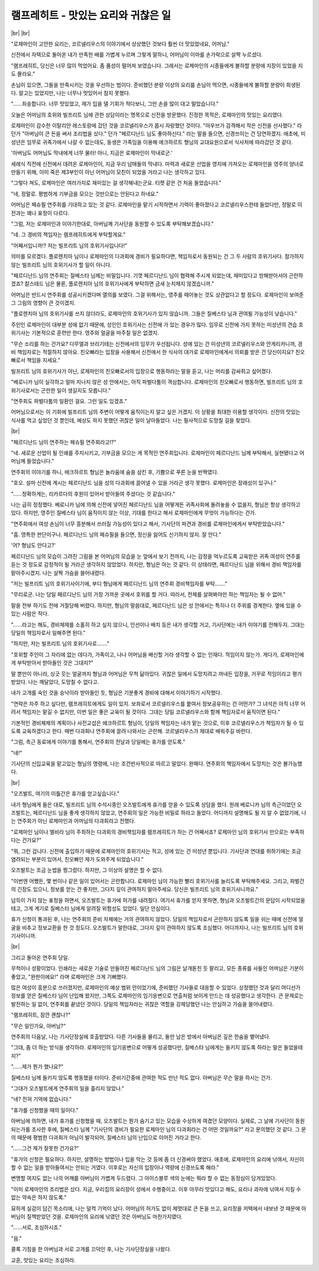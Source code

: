 램프레히트 - 맛있는 요리와 귀찮은 일
====================================

|br| |br|

"로제마인이 고안한 요리는, 코르넬리우스의 이야기에서 상상했던 것보다 훨씬 더 맛있었네요, 어머님."

신전에서 자택으로 돌아온 내가 만족한 배를 가볍게 누르며 그렇게 말하니, 어머님이 이마를 손가락으로 살짝 누르셨다.

"램프레히트, 당신은 너무 많이 먹었어요. 좀 품성이 떨어져 보였습니다. 그래서는 로제마인의 시종들에게 불하할 분량에 지장이 있었을 지도 몰라요."

손님이 있으면, 그들을 만족시키는 것을 우선하는 법이다. 준비했던 분량 이상의 요리를 손님이 먹으면, 시종들에게 불하할 분량이 희생된다. 알고는 있었지만, 나는 너무나 맛있어서 참지 못했다.

"……죄송합니다. 너무 맛있었고, 제가 입을 댈 기회가 적다보니, 그만 손을 많이 대고 말았습니다."

오늘은 어머님의 호위와 빌프리트 님에 관한 상담이라는 명목으로 신전을 방문했다. 진정한 목적은, 로제마인의 맛있는 요리였다.

로제마인이 감수한 이탈리안 레스토랑에 갔던 것을 코르넬리우스가 몹시 자랑했던 것이다. "아우브가 감격해서 작은 신전을 선사했다." 라던가 "아버님이 큰 돈을 써서 조리법을 샀다." 던가 "페르디난드 님도 좋아하신다." 라는 말을 들으면, 신경쓰이는 건 당연하겠지. 애초에, 미성년은 임무로 귀족가에서 나갈 수 없는데도, 동생은 가족임을 이용해 에크하르트 형님의 교대요원으로서 식사처에 따라갔던 것 같다.

'아버님도 어머님도 막내에게 너무 물러! 아니, 지금은 로제마인이 막내로군.'

세례식 직전에 신전에서 데려온 로제마인이, 지금 우리 남매들의 막내다. 마력과 새로운 산업을 영지에 가져오는 로제마인을 영주의 양녀로 만들기 위해, 이미 죽은 제3부인이 아닌 어머님이 모친이 되었을 거라고 나는 생각하고 있다.

"그렇다 쳐도, 로제마인은 여러가지로 재미있는 걸 생각해내는군요. 티켓 같은 건 처음 들었습니다."

"네, 정말로. 평범하게 기부금을 모으는 것만으로는 안된다고 하네요."

어머님은 페슈필 연주회를 기대하고 있는 것 같다. 로제마인을 맡기 시작하면서 기력이 좋아졌다고 코르넬리우스한테 들었다만, 정말로 이전과는 꽤나 표정이 다르다.

"그럼, 저는 로제마인과 이야기한대로, 아버님께 기사단을 동원할 수 있도록 부탁해보겠습니다."

"네. 그 경비의 책임자는 램프레히트에게 부탁할게요."

"어째서입니까!? 저는 빌프리트 님의 호위기사입니다!"

의미를 모르겠다. 플로렌치아 님이나 로제마인의 다과회에 경비가 필요하다면, 책임자로서 동원되는 건 그 두 사람의 호위기사다. 참가하지 않는 빌프리트 님의 호위기사가 할 일이 아니다.

"페르디난드 님의 연주회는 질베스타 님께는 비밀입니다. 기껏 페르디난드 님이 협력해 주시게 되었는데, 재미있다고 방해받아서야 곤란하겠죠? 칼스테드 님은 물론, 플로렌치아 님의 호위기사에게 부탁하면 금새 눈치채지 않겠습니까."

어머님은 반드시 연주회를 성공시키겠다며 열의를 보였다. 그걸 위해서는, 영주를 떼어놓는 것도 상관없다고 할 정도다. 로제마인이 보여준 그 그림의 영향이 큰 것이겠지.

"플로렌치아 님의 호위기사를 쓰지 않더라도, 로제마인의 호위기사가 있지 않습니까. 그들은 질베스타 님과 관여될 가능성이 낮습니다."

주인인 로제마인이 대부분 성에 없기 때문에, 성인인 호위기사는 신전에 가 있는 경우가 많다. 임무로 신전에 가지 못하는 미성년의 견습 호위기사는 기본적으로 훈련만 한다. 영주와 얼굴을 마주칠 일은 없겠지.

"무슨 소리를 하는 건가요? 다무엘과 브리기테는 신전에서의 임무가 우선됩니다. 성에 있는 건 미성년의 코르넬리우스와 안게리카니까, 경비 책임자로는 적절하지 않아요. 친오빠라는 입장을 사용해서 신전에서 한 식사의 대가로 로제마인에게서 의뢰를 받은 건 당신이지요? 친오빠로서 책임을 지세요."

빌프리트 님의 호위기사가 아닌, 로제마인의 친오빠로서의 입장으로 행동하라는 말을 듣고, 나는 머리를 감싸쥐고 싶어졌다.

"베로니카 님이 실각하고 얼마 지나지 않은 성 안에서는, 아직 파벌다툼이 격심합니다. 로제마인의 친오빠로서 행동하면, 빌프리트 님의 호위기사로서는 곤란한 일이 생길지도 모릅니다."

"연주회도 파벌다툼의 일환인 걸요. 그런 일도 있겠죠."

어머님으로서는 이 기회에 빌프리트 님의 주변이 어떻게 움직이는지 알고 싶은 거겠지. 이 상황을 최대한 이용할 생각이다. 신전의 맛있는 식사를 먹고 싶었던 것 뿐인데, 예상도 하지 못했던 귀찮은 일이 날아들었다. 나는 필사적으로 도망칠 길을 찾았다.

|br|

"페르디난드 님이 연주하는 페슈필 연주회라고!?"

"네. 새로운 산업이 될 인쇄를 주지시키고, 기부금을 모으는 게 목적인 연주회입니다. 로제마인이 페르디난드 님께 부탁해서, 실현됐다고 어머님께 들었습니다."

연주회의 이야기를 하니, 에크하르트 형님은 놀라움에 숨을 삼킨 후, 기쁨으로 푸른 눈을 반짝였다.

"호오. 설마 신전에 계시는 페르디난드 님을 성의 다과회에 끌어낼 수 있을 거라곤 생각 못했다. 로제마인은 장래성이 있구나."

"……정확하게는, 리카르다의 후원이 있어서 받아들여 주셨다는 것 같습니다."

나는 급히 정정했다. 베로니카 님에 의해 신전에 넣어진 페르디난드 님을 어떻게든 귀족사회에 돌려놓을 수 없을지, 형님은 항상 생각하고 있다. 하지만, 영주인 질베스타 님이 움직이지 않는 이상, 기대를 한다고 해서 로제마인에게 무엇이 가능하다는 건가.

"연주회에서 여성 손님이 너무 흥분해서 쓰러질 가능성이 있다고 해서, 기사단의 파견과 경비를 로제마인에게서 부탁받았습니다."

"흠. 영특한 판단이구나. 페르디난드 님의 페슈필을 들으면, 정신을 잃어도 신기하지 않지. 잘 안다."

'어? 형님도 안다고?'

페르디난드 님의 모습이 그려진 그림을 본 어머님의 모습을 눈 앞에서 보기 전까지, 나는 감정을 억누르도록 교육받은 귀족 여성이 연주를 듣는 것 정도로 감정적이 될 거라곤 생각하지 않았었다. 하지만, 형님은 아는 것 같다. 이 상태라면, 페르디난드 님을 위해서 경비 책임자를 맡아주시겠지. 나는 살짝 가슴을 쓸어내렸다.

"저는 빌프리트 님의 호위기사이기에, 부디 형님에게 페르디난드 님의 연주회 경비책임자를 부탁……."

"무리로군. 나는 당일 페르디난드 님의 가장 가까운 곳에서 호위를 할 거다. 따라서, 전체를 살펴봐야만 하는 책임자는 될 수 없어."

말을 전부 하기도 전에 거절당해 버렸다. 하지만, 형님의 말씀대로, 페르디난드 님은 성 안에서는 특히나 더 주위를 경계한다. 옆에 있을 수 있는 사람은 적다.

"……라고는 해도, 경비체제를 소홀히 하고 싶지 않으니, 인선이나 배치 등은 내가 생각할 거고, 기사단에는 내가 이야기를 전해두지. 그대는 당일의 책임자로서 일해주면 된다."

"하지만, 저는 빌프리트 님의 호위기사로……."

"호위할 주인이 그 자리에 없는 데다가, 가족이고, 나나 어머님을 배신할 거라 생각할 수 없는 인재다. 적임이지 않는가. 게다가, 로제마인에게 부탁받아서 받아들인 것은 그대지?"

말 뿐만이 아니라, 싱긋 웃는 얼굴까지 형님과 어머님은 무척 닮아있다. 귀찮은 일에서 도망치려고 꺼내든 입장을, 거꾸로 적임이라고 평가받았다. 나는 깨달았다, 도망칠 수 없다고.

내가 고개를 숙인 것을 승낙이라 받아들인 듯, 형님은 기분좋게 경비에 대해서 이야기하기 시작했다.

"연락은 자주 하고 싶다만, 램프레히트에게도 일이 있지. 보좌로서 코르넬리우스를 붙여서 정보공유하는 건 어떤가? 그 녀석은 아직 너무 어려서 책임자는 맡길 수 없지만, 이번 일은 좋은 교육이 될 것이다. 그대는 당일 코르넬리우스와 함께 책임자로서 움직이면 된다."

기본적인 경비체제의 계획이나 사전교섭은 에크하르트 형님이, 당일의 책임자는 내가 맡는 것으로, 이후 코르넬리우스가 책임자가 될 수 있도록 교육하겠다고 한다. 매번 다과회나 연주회에 끌려 나와서는 곤란해. 코르넬리우스가 제대로 배워주길 바란다.

"그럼, 측근 동료에게 이야기를 통해서, 연주회의 전날과 당일에는 휴가를 얻도록."

"네!"

기사단의 신입교육을 맡고있는 형님의 명령에, 나는 조건반사적으로 따르고 말았다. 완패다. 연주회의 책임자에서 도망치는 것은 불가능했다.

|br|

"오즈발트, 여기의 이틀간은 휴가를 얻고싶습니다."

내가 형님에게 들은 대로, 빌프리트 님의 수석시종인 오즈발트에게 휴가를 얻을 수 있도록 상담을 했다. 원래 베로니카 님의 측근이었던 오즈발트는, 페르디난드 님을 좋게 생각하지 않았고, 연주회의 일은 가능한 비밀로 하라고 들었다. 어디까지 설명해도 될 지 알 수 없었기에, 나는 연주회가 아닌 로제마인과 어머님의 다과회라고 전했다.

"로제마인 님이나 엘비라 님이 주최하는 다과회의 경비책임자를 램프레히트가 하는 건 어째서죠? 로제마인 님의 호위기사 만으로는 부족하다는 건가요?"

"뭐, 그런 겁니다. 신전에 출입하기 때문에 로제마인의 호위기사는 적고, 성에 있는 건 미성년 뿐입니다. 기사단과 연대를 취하기에는 조금 염려되는 부분이 있어서, 친오빠인 제가 도와주게 되었습니다."

오즈발트는 조금 눈썹을 찡그렸다. 하지만, 그 이상의 설명은 할 수 없다.

"이번엔 어쨌든, 몇 번이나 같은 일이 있어서는 곤란합니다. 로제마인 님이 가능한 빨리 호위기사를 늘리도록 부탁해주세요. 그리고, 파벌간의 긴장도 있으니, 정보를 얻는 건 좋지만, 그다지 깊이 관여하지 말아주세요. 당신은 빌프리트 님의 호위기사니까요."

납득이 가지 않는 표정을 하면서, 오즈발트는 휴가에 허가를 내려줬다. 여기서 휴가를 얻지 못하면, 형님과 오즈발트간의 문답이 시작되었을테고, 그게 계기로 질베스타 님에게 알려질 위험성도 있었다. 일단 안심이다.

휴가 신청이 통과된 후, 나는 연주회의 준비 자체에는 거의 관여하지 않았다. 당일의 책임자로서 곤란하지 않도록 일을 쉬는 때에 신전에 얼굴을 비추고 정보교환을 한 것 정도다. 오즈발트가 말한대로, 그다지 깊이 관여하지 않도록 조심했다. 어디까지나, 나는 빌프리트 님의 호위기사이니까.

|br|

그리고 돌아온 연주회 당일.

무척이나 성황이었다. 인쇄라는 새로운 기술로 만들어진 페르디난드 님의 그림은 날개돋친 듯 팔리고, 모든 종류를 사들인 어머님은 기분이 좋았고, "완판이에요!" 라며 로제마인은 크게 기뻐했다.

많은 여성이 흥분으로 쓰러졌지만, 로제마인의 예상 범위 안이었기에, 준비했던 기사들로 대응할 수 있었다. 상정했던 것과 달리 어디선가 정보를 얻은 질베스타 님이 난입해 왔지만, 그쪽도 로제마인의 임기응변으로 연출처럼 보이게 만드는 데 성공했다고 생각한다. 큰 문제로는 발전하는 일 없이, 연주회를 끝냈던 것이다. 당일의 책임자라는 귀찮은 역할을 강제당했던 나는 안심하고 가슴을 쓸어내렸다.

"램프레히트, 잠깐 괜찮나?"

"무슨 일인가요, 아버님?"

연주회의 다음날, 나는 기사단장실에 호출받았다. 다른 기사들을 물리고, 둘만 남은 방에서 아버님은 깊은 한숨을 뱉어냈다.

"그대, 좀 더 하는 방식을 생각하라. 로제마인의 임기응변으로 어떻게 성공했다만, 질베스타 님에게는 들키지 않도록 하라는 말은 들었을테지?"

"……제가 뭔가 했나요?"

질베스타 님께 들키지 않도록 행동했을 터이다. 준비기간중에 관여한 적도 만난 적도 없다. 아버님은 무슨 말을 하시는 건가.

"그대가 오즈발트에게 연주회의 일을 흘리지 않았나."

"네? 전혀 기억에 없습니다."

"휴가를 신청했을 때의 일이다."

아버님에 의하면, 내가 휴가를 신청했을 때, 오즈발트는 뭔가 숨기고 있는 모습을 수상하게 여겼던 모양이다. 실제로, 그 날에 기사단이 동원되는가를 조사한 후에, 질베스타 님께 "기사단의 경비가 필요한 로제마인 님의 다과회라는 건 어떤 것일까요?" 라고 문의했던 것 같다. 그 문의 때문에 평범한 다과회가 아님이 발각되어, 질베스타 님의 난입으로 이어진 거라고 한다.

"……그건 제가 잘못한 건가요?"

"휴가의 신청은 필요하다. 하지만, 설명하는 방법이나 입을 막는 것 등에 좀 더 신경써야 했었다. 애초에, 로제마인의 요리에 낚여서, 자신이 할 수 없는 일을 받아들여서는 안되는 거였다. 이후로는 자신의 입장이나 역량에 신경쓰도록 해라."

변명할 여지도 없는 나의 어깨를 아버님이 가볍게 두드렸다. 그 아이스블루 색의 눈에는 뭐라 할 수 없는 동정심이 담겨있었다.

"이미 로제마인의 조리법은 샀다. 지금, 우리집의 요리장이 성에서 수행중이고. 이후 아무리 맛있다고 해도, 요리나 과자에 낚여서 지킬 수 없는 약속은 하지 않도록."

묘하게 실감이 담긴 목소리에, 나는 덜컥 기억이 났다. 어머님의 허가도 없이 제멋대로 큰 돈을 쓰고, 요리장을 저택에서 내보낸 것 때문에 아버님이 질책받았던 것을. 로제마인의 요리에 낚였던 것은 아버님도 마찬가지였다.

"……서로, 조심하시죠."

"음."

콜록 기침을 한 아버님과 서로 고개를 끄덕인 후, 나는 기사단장실을 나왔다.

교훈, 맛있는 요리는 조심하라.
